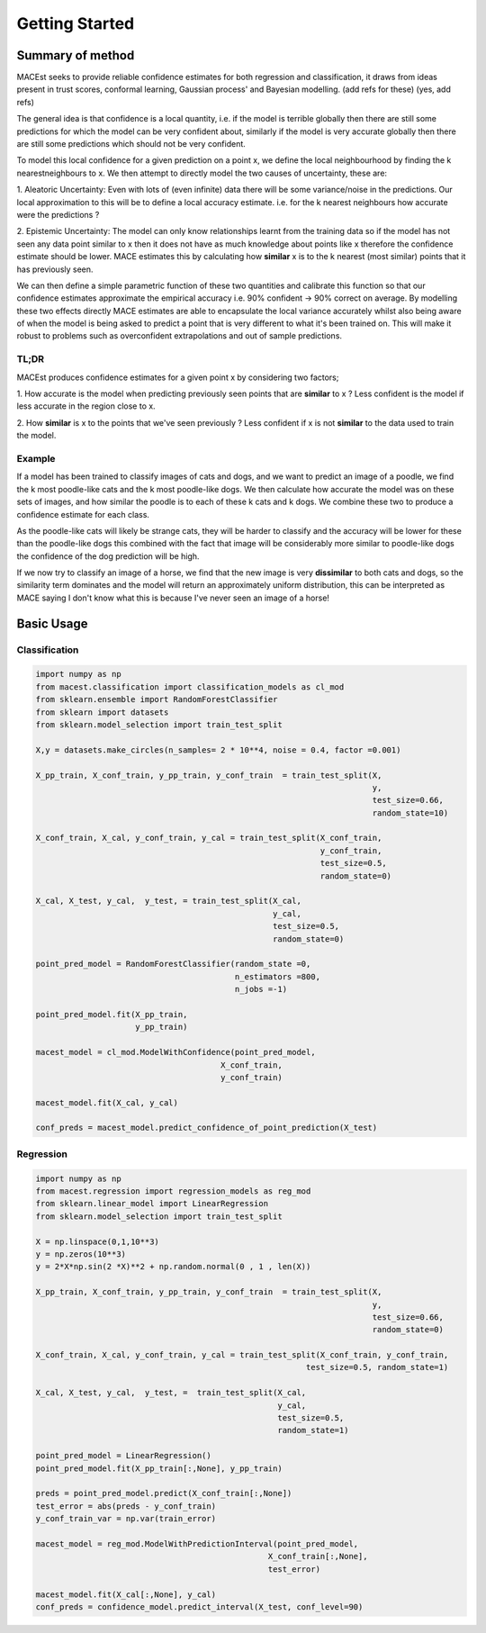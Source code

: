 Getting Started
*********************************


Summary of method
=============================
MACEst seeks to provide reliable confidence estimates for both regression and classification, it draws from ideas present
in trust scores, conformal learning, Gaussian process' and Bayesian modelling. (add refs for these) (yes, add refs)

The general idea is that confidence is a local quantity, i.e. if the model is terrible globally then there are still
some predictions for which the model can be very confident about, similarly if the model is very accurate
globally then there are still some predictions which should not be very confident.

To model this local confidence for a given prediction on a point x, we define the local neighbourhood by finding the k
nearestneighbours to x. We then attempt to directly model the two causes of uncertainty, these are:

1. Aleatoric Uncertainty: Even with lots of (even infinite) data there will be some variance/noise in the predictions.
Our local approximation to this will be to define a local accuracy estimate. i.e. for the k nearest neighbours how
accurate were the predictions ?

2. Epistemic Uncertainty: The model can only know relationships learnt from the training data so if the model has not
seen any data point similar to x then it does not have as much knowledge about points like x therefore the confidence
estimate should be lower. MACE estimates this by calculating how **similar** x is to the k nearest (most similar) points
that it has previously seen.

We can then define a simple parametric function of these two quantities and calibrate this function so that our
confidence estimates approximate the empirical accuracy i.e. 90% confident -> 90% correct on average. By modelling these
two effects directly MACE estimates are able to encapsulate the local variance accurately whilst also being aware of when
the model is being asked to predict a point that is very different to what it's been trained on. This will make it robust
to problems such as overconfident extrapolations and out of sample predictions.

TL;DR
---------------------------------
MACEst produces confidence estimates for a given point x by considering two factors;

1. How accurate is the model when predicting previously seen points that are **similar** to x ? Less confident is the
model if less accurate in the region close to x.

2. How **similar** is x to the points that we've seen previously ? Less confident if x is not **similar** to the data used to
train the model.

Example
--------------------------
If a model has been trained to classify images of cats and dogs, and we want to predict an image of a poodle, we find
the k most poodle-like cats and the k most poodle-like dogs. We then calculate how accurate the model was on these sets
of images, and how similar the poodle is to each of these k cats and k dogs. We combine these two to produce a
confidence estimate for each class.

As the poodle-like cats will likely be strange cats, they will be harder to classify and the accuracy will be lower for
these than the poodle-like dogs this combined with the fact that image will be considerably more similar to poodle-like
dogs the confidence of the dog prediction will be high.

If we now try to classify an image of a horse, we find that the new image is very **dissimilar** to both cats and dogs,
so the similarity term dominates and the model will return an approximately uniform distribution, this can be
interpreted as MACE saying I don't know what this is because I've never seen an image of a horse!


Basic Usage
===============

Classification
---------------

.. code-block:: python

   import numpy as np
   from macest.classification import classification_models as cl_mod
   from sklearn.ensemble import RandomForestClassifier
   from sklearn import datasets
   from sklearn.model_selection import train_test_split

   X,y = datasets.make_circles(n_samples= 2 * 10**4, noise = 0.4, factor =0.001)

   X_pp_train, X_conf_train, y_pp_train, y_conf_train  = train_test_split(X,
                                                                          y,
                                                                          test_size=0.66,
                                                                          random_state=10)

   X_conf_train, X_cal, y_conf_train, y_cal = train_test_split(X_conf_train,
                                                               y_conf_train,
                                                               test_size=0.5,
                                                               random_state=0)

   X_cal, X_test, y_cal,  y_test, = train_test_split(X_cal,
                                                     y_cal,
                                                     test_size=0.5,
                                                     random_state=0)

   point_pred_model = RandomForestClassifier(random_state =0,
                                             n_estimators =800,
                                             n_jobs =-1)

   point_pred_model.fit(X_pp_train,
                        y_pp_train)

   macest_model = cl_mod.ModelWithConfidence(point_pred_model,
                                          X_conf_train,
                                          y_conf_train)

   macest_model.fit(X_cal, y_cal)

   conf_preds = macest_model.predict_confidence_of_point_prediction(X_test)

Regression
----------------

.. code-block:: python

   import numpy as np
   from macest.regression import regression_models as reg_mod
   from sklearn.linear_model import LinearRegression
   from sklearn.model_selection import train_test_split

   X = np.linspace(0,1,10**3)
   y = np.zeros(10**3)
   y = 2*X*np.sin(2 *X)**2 + np.random.normal(0 , 1 , len(X))

   X_pp_train, X_conf_train, y_pp_train, y_conf_train  = train_test_split(X,
                                                                          y,
                                                                          test_size=0.66,
                                                                          random_state=0)

   X_conf_train, X_cal, y_conf_train, y_cal = train_test_split(X_conf_train, y_conf_train,
                                                            test_size=0.5, random_state=1)

   X_cal, X_test, y_cal,  y_test, =  train_test_split(X_cal,
                                                      y_cal,
                                                      test_size=0.5,
                                                      random_state=1)

   point_pred_model = LinearRegression()
   point_pred_model.fit(X_pp_train[:,None], y_pp_train)

   preds = point_pred_model.predict(X_conf_train[:,None])
   test_error = abs(preds - y_conf_train)
   y_conf_train_var = np.var(train_error)

   macest_model = reg_mod.ModelWithPredictionInterval(point_pred_model,
                                                    X_conf_train[:,None],
                                                    test_error)

   macest_model.fit(X_cal[:,None], y_cal)
   conf_preds = confidence_model.predict_interval(X_test, conf_level=90)
